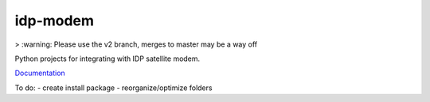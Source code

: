 idp-modem
=========

> :warning: Please use the v2 branch, merges to master may be a way off

Python projects for integrating with IDP satellite modem.

`Documentation <https://inmarsat.github.io/idpmodem/>`_

To do:
- create install package
- reorganize/optimize folders
